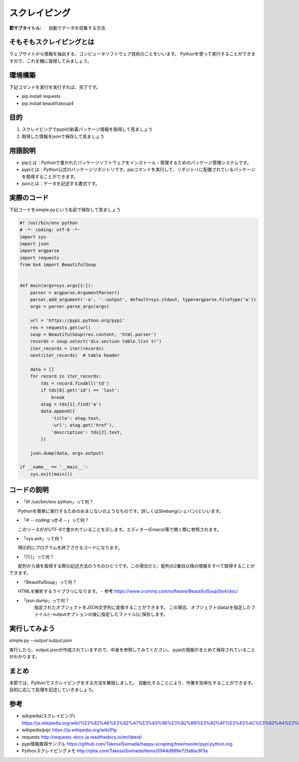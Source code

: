 ==================================
スクレイピング
==================================

:節サブタイトル: 自動でデータを収集する方法

そもそもスクレイピングとは
=====================
ウェブサイトから情報を抽出する、コンピュータソフトウェア技術のことをいいます。
Pythonを使って実行することができますので、これを機に習得してみましょう。


環境構築
=====================
下記コマンドを実行を実行すれば、完了です。

* pip install requests
* pip install beautifulsoup4


目的
=====================
#. スクレイピングでpypiの新着パッケージ情報を取得して見ましょう
#. 取得した情報をjsonで保存して見ましょう


用語説明
=====================
* pipとは：Pythonで書かれたパッケージソフトウェアをインストール・管理するためのパッケージ管理システムです。
* pypiとは：Python公式のパッケージリポジトリです。pipコマンドを実行して、リポジトリに配置されているパッケージを取得することができます。
* jsonとは：データを記述する書式です。


実際のコード
=====================

下記コードをsimple.pyという名前で保存して見ましょう

.. code-block:: python

    #! /usr/bin/env python
    # -*- coding: utf-8 -*-
    import sys
    import json
    import argparse
    import requests
    from bs4 import BeautifulSoup


    def main(argv=sys.argv[1:]):
        parser = argparse.ArgumentParser()
        parser.add_argument('-o', '--output', default=sys.stdout, type=argparse.FileType('w'))
        args = parser.parse_args(argv)

        url = 'https://pypi.python.org/pypi'
        res = requests.get(url)
        soup = BeautifulSoup(res.content, 'html.parser')
        records = soup.select('div.section table.list tr')
        iter_records = iter(records)
        next(iter_records)  # table header

        data = []
        for record in iter_records:
            tds = record.findAll('td')
            if tds[0].get('id') == 'last':
                break
            atag = tds[1].find('a')
            data.append({
                'title': atag.text,
                'url': atag.get('href'),
                'description': tds[2].text,
            })

        json.dump(data, args.output)

    if __name__ == '__main__':
        sys.exit(main())


コードの説明
=====================
* 「#! /usr/bin/env python」って何？
　　Pythonを簡単に実行するためのおまじないのようなものです。詳しくはShebang(シェバン)といいます。

* 「# -*- coding: utf-8 -*-」って何？
　　このソースががUTF-8で書かれていることを示します。エディター(Emacs)等で開く際に参照されます。

* 「sys.exit」って何？
　　明示的にプログラムを終了させるコードになります。

* 「[1:]」って何？
　　配列から値を取得する際の記述方法のうちのひとつです。この場合だと、配列の2番目以降の情報をすべて取得することができます。

* 「BeautifulSoup」って何？
　　HTMLを解析するライブラリになります。
- 参考 https://www.crummy.com/software/BeautifulSoup/bs4/doc/

* 「json.dump」って何？
    指定されたオブジェクトをJSON文字列に変換することができます。
    この場合、オブジェクト(data)を指定したファイル(--outputオプションの後に指定したファイル)に保存します。


実行してみよう
==========
simple.py --output output.json

実行したら、output.jsonが作成されていますので、中身を参照してみてください。
pypiの情報がまとめて保存されていることがわかります。


まとめ
==========
本節では、Pythonでスクレイピングをする方法を解説しました。
自動化することにより、作業を効率化することができます。
目的に応じて処理を記述していきましょう。


参考
==========
- wikipedia(スクレイピング) https://ja.wikipedia.org/wiki/%E3%82%A6%E3%82%A7%E3%83%96%E3%82%B9%E3%82%AF%E3%83%AC%E3%82%A4%E3%83%94%E3%83%B3%E3%82%B0

- wikipedia(pip) https://ja.wikipedia.org/wiki/Pip

- requests http://requests-docs-ja.readthedocs.io/en/latest/

- pypi情報取得サンプル https://github.com/TakesxiSximada/happy-scraping/tree/master/pypi.python.org

- Pythonスクレイピングメモ http://qiita.com/TakesxiSximada/items/0944d989e72fa8ac8f3a
